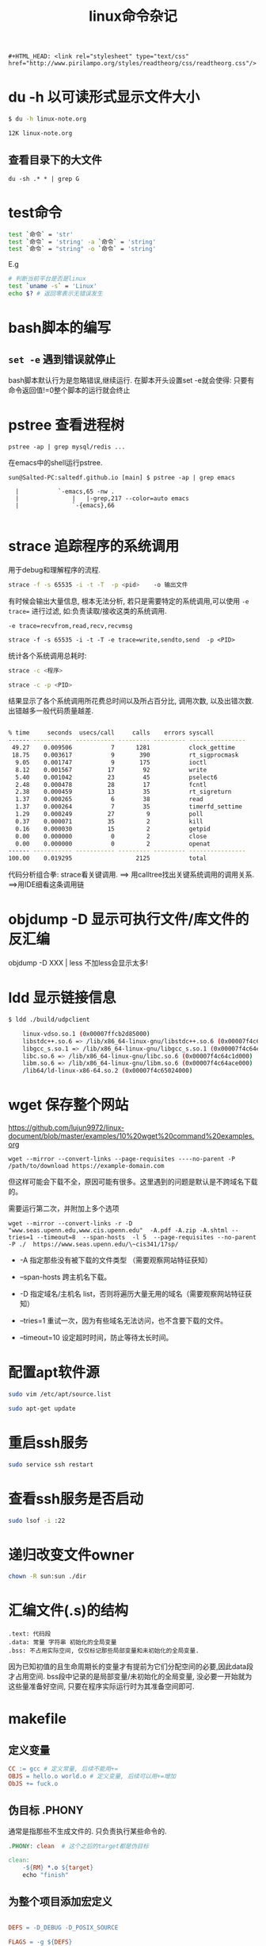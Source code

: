 #+TITLE: linux命令杂记
#+OPTIONS: toc:t num:t

#+HTML_HEAD: <link rel="stylesheet" type="text/css" href="./myorg.css"/>

#+begin_src 
#+HTML_HEAD: <link rel="stylesheet" type="text/css" href="http://www.pirilampo.org/styles/readtheorg/css/readtheorg.css"/>
#+end_src

* du -h 以可读形式显示文件大小 

#+begin_src sh
$ du -h linux-note.org 

12K	linux-note.org
#+end_src

** 查看目录下的大文件
#+begin_src 
du -sh .* * | grep G
#+end_src



* test命令

#+begin_src sh
test `命令` = 'str' 
test `命令` = 'string' -a `命令` = 'string'
test `命令` = "string" -o `命令` = 'string'
#+end_src

E.g
#+begin_src sh
  # 判断当前平台是否是linux
  test `uname -s` = 'Linux'
  echo $? # 返回零表示无错误发生 
#+end_src



* bash脚本的编写

** ~set -e~ 遇到错误就停止
bash脚本默认行为是忽略错误,继续运行.
在脚本开头设置set -e就会使得: 只要有命令返回值!=0整个脚本的运行就会终止

* pstree 查看进程树

~pstree -ap | grep mysql/redis ...~

在emacs中的shell运行pstree.
#+begin_src
sun@Salted-PC:saltedf.github.io [main] $ pstree -ap | grep emacs

  |           `-emacs,65 -nw .
  |               |   |-grep,217 --color=auto emacs
  |               `-{emacs},66

#+end_src


* strace 追踪程序的系统调用
用于debug和理解程序的流程.

#+begin_src bash
strace -f -s 65535 -i -t -T  -p <pid>    -o 输出文件 
#+end_src

有时候会输出大量信息, 根本无法分析, 若只是需要特定的系统调用,可以使用 ~-e trace=~ 进行过滤, 如:负责读取/接收这类的系统调用.
 
~-e trace=recvfrom,read,recv,recvmsg~

#+begin_src 
strace -f -s 65535 -i -t -T -e trace=write,sendto,send  -p <PID> 
#+end_src


统计各个系统调用总耗时:

#+begin_src bash
strace -c <程序>

strace -c -p <PID>
#+end_src

结果显示了各个系统调用所花费总时间以及所占百分比, 调用次数, 以及出错次数. 出错越多一般代码质量越差.
#+begin_src bash

% time     seconds  usecs/call     calls    errors syscall
------ ----------- ----------- --------- --------- ----------------
 49.27    0.009506           7      1281           clock_gettime
 18.75    0.003617           9       390           rt_sigprocmask
  9.05    0.001747           9       175           ioctl
  8.12    0.001567          17        92           write
  5.40    0.001042          23        45           pselect6
  2.48    0.000478          28        17           fcntl
  2.38    0.000459          13        35           rt_sigreturn
  1.37    0.000265           6        38           read
  1.37    0.000264           7        35           timerfd_settime
  1.29    0.000249          27         9           poll
  0.37    0.000071          35         2           kill
  0.16    0.000030          15         2           getpid
  0.00    0.000000           0         2           close
  0.00    0.000000           0         2           openat
------ ----------- ----------- --------- --------- ----------------
100.00    0.019295                  2125           total

#+end_src


代码分析组合拳: strace看关键调用. ==> 用calltree找出关键系统调用的调用关系. ==>用IDE细看这条调用链 


* objdump -D 显示可执行文件/库文件的反汇编

objdump -D XXX | less 
不加less会显示太多!


* ldd 显示链接信息

#+begin_src sh
$ ldd ./build/udpclient 

	linux-vdso.so.1 (0x00007ffcb2d85000)
	libstdc++.so.6 => /lib/x86_64-linux-gnu/libstdc++.so.6 (0x00007f4c64e2a000)
	libgcc_s.so.1 => /lib/x86_64-linux-gnu/libgcc_s.so.1 (0x00007f4c64e0f000)
	libc.so.6 => /lib/x86_64-linux-gnu/libc.so.6 (0x00007f4c64c1d000)
	libm.so.6 => /lib/x86_64-linux-gnu/libm.so.6 (0x00007f4c64ace000)
	/lib64/ld-linux-x86-64.so.2 (0x00007f4c65024000)
#+end_src


* wget 保存整个网站

https://github.com/lujun9972/linux-document/blob/master/examples/10%20wget%20command%20examples.org

#+begin_src 
wget --mirror --convert-links --page-requisites ----no-parent -P /path/to/download https://example-domain.com
#+end_src

但这样可能会下载不全，原因可能有很多。这里遇到的问题是默认是不跨域名下载的。


需要运行第二次，并附加上多个选项 

#+begin_src 
wget --mirror --convert-links -r -D "www.seas.upenn.edu,www.cis.upenn.edu"  -A.pdf -A.zip -A.shtml --tries=1 --timeout=8  --span-hosts  -l 5  --page-requisites --no-parent -P ./  https://www.seas.upenn.edu/\~cis341/17sp/  
#+end_src


+ -A 指定那些没有被下载的文件类型 （需要观察网站特征获知）

+ --span-hosts 跨主机名下载。
  
+ -D 指定域名/主机名 list，否则将遍历大量无用的域名（需要观察网站特征获知）

+ --tries=1 重试一次，因为有些域名无法访问，也不含要下载的文件。

+ --timeout=10 设定超时时间，防止等待太长时间。



* 配置apt软件源


#+begin_src bash
sudo vim /etc/apt/source.list

sudo apt-get update
#+end_src





* 重启ssh服务



#+begin_src bash
sudo service ssh restart
#+end_src






* 查看ssh服务是否启动

#+begin_src bash
sudo lsof -i :22 
#+end_src





* 递归改变文件owner 

#+begin_src bash
chown -R sun:sun ./dir
#+end_src




* 汇编文件(.s)的结构

#+begin_src 
.text: 代码段
.data: 常量 字符串 初始化的全局变量
.bss: 不占用实际空间, 仅仅标记那些局部变量和未初始化的全局变量.
#+end_src


因为已知初值的且生命周期长的变量才有提前为它们分配空间的必要,因此data段才占用空间. bss段中记录的是局部变量/未初始化的全局变量, 没必要一开始就为这些量准备好空间, 只要在程序实际运行时为其准备空间即可. 







* makefile
** 定义变量


#+begin_src makefile
CC := gcc # 定义常量, 后续不能用+=
OBJS = hello.o world.o # 定义变量, 后续可以用+=增加
ObJS += fuck.o  
#+end_src





** 伪目标 .PHONY

通常是指那些不生成文件的. 只负责执行某些命令的.


#+begin_src makefile
.PHONY: clean  # 这个之后的target都是伪目标

clean: 
	-${RM} *.o ${target}
	echo "finish"

#+end_src






** 为整个项目添加宏定义

#+begin_src makefile

DEFS = -D_DEBUG -D_POSIX_SOURCE

FLAGS = -g ${DEFS}

#+end_src






** 为目标链接上库



#+begin_src makefile
LIBS = -lpthread -lqt

#+end_src






** 通配符

#+begin_src bash 
 * 所有
 % :任意一个文件
 ? :
#+end_src




#+begin_src bash
$@ 目标
$^ 全部的依赖文件
$< 首个依赖项 
#+end_src





#+begin_src makefile
${target} : ${OBJS}
	${CC} ${FLAGS} -o $@ $^ ${LIBS}


%.o : %.c
	${CC} -o $@  $^ 
#+end_src







** 函数调用



#+begin_src makefile
$(my_func arg1,arg2,arg3)
#+end_src



*** 当前目录下某一类型的所有文件形成的列表

#+begin_src makefile
SRC = $(wildcard *.c)  ==> hello.c world.c fuck.c  
#+end_src





*** 将列表中的所有匹配项替换为指定形式

#+begin_src makefile
OBJS = $(patsubset %.c,%.o,${SRC} ) 

# 将 SRC = hello.c fuck.c 替换成 hello.o fuck.o 
#+end_src








* GDB

gef/cgdb/emacs gdb-many-windows

** 为可执行文件设置环境变量
set environment FOO = XX 
unset environment FOO

** 为可执行程序传参

进入gdb shell后: 
1. run arg1 arg2 ...


2. set args arg1 arg2 arg3 

启动gdb时通过命令行传参:

3. gdb ./main --args ./main a1 a2 a3 ...
这种方式需要额外再写一次可执行文件的路径.




** 显示某文件源代码

 #+begin_src bash
 l / list <函数> 
 #+end_src

 默认显示10行


 当有多个文件时, 为了显示其中一个文件要在文件名后加 ~:N~ , 否则会被视作函数名. 
 #+begin_src
 list myfile.cc:1
 #+end_src



** 添加断点

 用break可以添加断点, 既能在指定行上添加, 也能为指定函数添加断点.(经常用在一行中有多个函数时)

 #+begin_src gdb
 break myfile.cc:100
 =====================
 break myfunc
 #+end_src

** 查看断点
显示了断点是否被禁用, 以及断点打在何处. 每个断点都有一个ID, 对断点的操作都基于此ID
#+begin_src 

(gdb) info breakpoints
Num     Type           Disp Enb Address            What
1       breakpoint     keep y   0x0000000000408d60 in test_scanner_hello_Test::TestBody() at /home/sun/src/my_compiler/mytest/test_scanner.cc:10
#+end_src

** 禁用断点

#+begin_src gdb
(gdb) disable breakpoints 4 
(gdb) i b
Num     Type           Disp Enb Address            What
4       breakpoint     keep n   0x0000000000408d60 in test_scanner_hello_Test::TestBody() at /home/sun/src/my_compiler/mytest/test_scanner.cc:10

#+end_src

** 重新启用断点
#+begin_src 
(gdb) enable 4
(gdb) i b 
Num     Type           Disp Enb Address            What
4       breakpoint     keep y   0x0000000000408d60 in test_scanner_hello_Test::TestBody() at /home/sun/src/my_compiler/mytest/test_scanner.cc:10
#+end_src

** 删除断点
用断点序号指定要删除的断点
#+begin_src gdb
(gdb) delete breakpoints 1
#+end_src


** 保存断点到文件
这个功能本身很简陋, 使用前提是源代码不能修改过.
save breakpoints myfile

恢复断点:
source <myfile>




** 单步跳过 next
不会进入函数内部.

** 继续执行, 直至遇到断点 
continue

** 运行到某处,忽略期间的断点

until <N行> 运行下面N行, 忽略之间的断点.

** 进入到函数内部
step

** 从函数中跳出并暂停
finish



** 强制从函数中返回特定值
return 
相当于一种特殊的jump, 并不会将函数体执行完.并指定一个返回值
** 跳转到指定位置继续执行
jump linenum 

跳转后不会自动暂停, 需要断点.

** 显示当前所有的局部变量
info loacls
** 变量/表达式相关

*** 打印变量/表达式
#+begin_src gdb 
(gdb)  print tk.kind_
$2 = mycompiler::Token::INT
#+end_src

*** 自动显示变量值
display
每次都将这些变量的值打印处理.

#+begin_src 
(gdb) info display
Auto-display expressions now in effect:
Num Enb Expression
1:   y  tk.kind_
#+end_src

*** 取消对变量的自动显示
undisplay + N





*** 显示变量/表达式类型
用what/whatis
#+begin_src gdb
(gdb) what tk.kind_
type = mycompiler::Token::Kind
(gdb) what 1+3
type = int
(gdb) whatis tk.kind_
type = mycompiler::Token::Kind
#+end_src

*** 修改变量的值
可以在不修改源码的情况下对一些值进行设置.

#+begin_src 
(gdb) set var tk.kind_ = mycompiler::Token::END
#+end_src



*** 监视某变量的值
只要这个值发生改变就会自动暂停,并显示新值和旧值.

watch tk.kind_


显示所有watchpoints
info watchpoints




** 栈相关

*** 显示堆栈信息: bt



*** 切换栈帧
up/down: 上一层栈帧/下一层栈帧

frame N 切换到指定栈帧中


** 调试已经运行的程序

首先需要获得其进程pid

attach PID

detach


** 检查点
通过fork出新的进程来保存当前运行位置和状态.

*** 在当前位置添加checkpoint
checkpoint 


*** 查看所有checkpoints
info checkpoints


*** 删除指定checkpoint

delete checkpoint N






** 线程 

*** 显示所有线程 
info threads

*** 切换到指定线程
thread N






** 以指定格式显示某地址处的内容

x/格式+长度 <地址>



** 反向运行

记录反向运行所需信息

target record-full 


reverse-next
reverse-XXX



* [[./cmake-learning.org][CMake]] 





